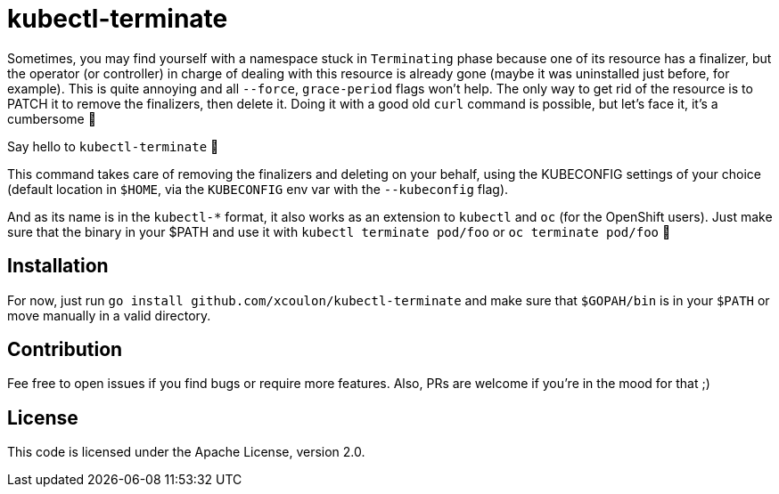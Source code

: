 = kubectl-terminate

Sometimes, you may find yourself with a namespace stuck in `Terminating` phase because one of its resource has a finalizer, but the operator (or controller) in charge of dealing with this resource is already gone (maybe it was uninstalled just before, for example). This is quite annoying and all `--force`, `grace-period` flags won't help. The only way to get rid of the resource is to PATCH it to remove the finalizers, then delete it. Doing it with a good old `curl` command is possible, but let's face it, it's a cumbersome 😬

Say hello to `kubectl-terminate` 👋 

This command takes care of removing the finalizers and deleting on your behalf, using the KUBECONFIG settings of your choice (default location in `$HOME`, via the `KUBECONFIG` env var with the `--kubeconfig` flag). 

And as its name is in the `kubectl-*` format, it also works as an extension to `kubectl` and `oc` (for the OpenShift users). Just make sure that the binary in your $PATH and use it with `kubectl terminate pod/foo` or `oc terminate pod/foo` 🎉

== Installation

For now, just run `go install github.com/xcoulon/kubectl-terminate` and make sure that `$GOPAH/bin` is in your `$PATH` or move manually in a valid directory.

== Contribution

Fee free to open issues if you find bugs or require more features. Also, PRs are welcome if you're in the mood for that ;)

== License

This code is licensed under the Apache License, version 2.0.